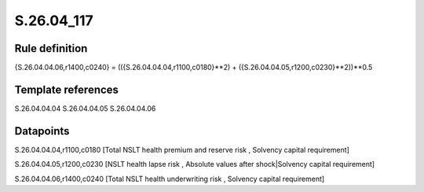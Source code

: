 ===========
S.26.04_117
===========

Rule definition
---------------

{S.26.04.04.06,r1400,c0240} = (({S.26.04.04.04,r1100,c0180}**2) + ({S.26.04.04.05,r1200,c0230}**2))**0.5


Template references
-------------------

S.26.04.04.04
S.26.04.04.05
S.26.04.04.06

Datapoints
----------

S.26.04.04.04,r1100,c0180 [Total NSLT health premium and reserve risk , Solvency capital requirement]

S.26.04.04.05,r1200,c0230 [NSLT health lapse risk , Absolute values after shock|Solvency capital requirement]

S.26.04.04.06,r1400,c0240 [Total NSLT health underwriting risk , Solvency capital requirement]



